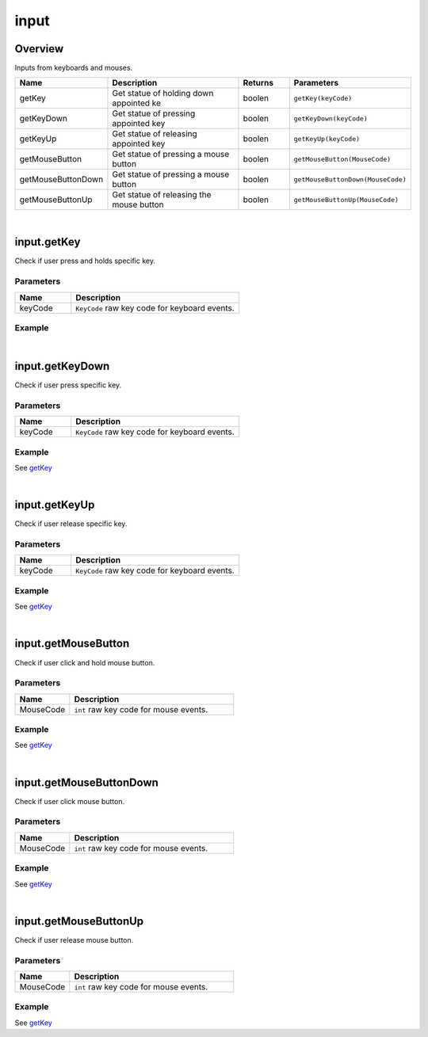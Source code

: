 ***************
input
***************

Overview
=========

Inputs from keyboards and mouses.

.. csv-table::
    :header: Name, Description, Returns, Parameters
    :widths: 5, 15,5,10

    getKey,Get statue of holding down appointed ke,boolen,``getKey(keyCode)``
    getKeyDown,Get statue of pressing appointed key,boolen,``getKeyDown(keyCode)``
    getKeyUp,Get statue of releasing appointed key,boolen,``getKeyUp(keyCode)``
    getMouseButton,Get statue of pressing a mouse button,boolen,``getMouseButton(MouseCode)``
    getMouseButtonDown,Get statue of pressing a mouse button,boolen,``getMouseButtonDown(MouseCode)``
    getMouseButtonUp,Get statue of releasing the mouse button,boolen,``getMouseButtonUp(MouseCode)``

|


input.getKey
=======================

Check if user press and holds specific key.

Parameters
^^^^^^^^^^^^

.. csv-table::
    :header: Name, Description
    :widths: 5, 15

    keyCode, "``KeyCode`` raw key code for keyboard events."


Example
^^^^^^^^^^
.. _getKey: 

.. code-block:: javascript
   :linenos:

    Player = { 
        obj : null,      
        function Update() {
                 //if user holds down key A, rotate obj -5 degree around its Y axis
                if (input.getKey(KeyCode.A))  this.obj.yaw(-5);

                //if user holds down key D, rotate obj 5 degree around its Y axis 
                if (input.getKey(KeyCode.D))  this.obj.yaw(5);

                //if user holds down key R, move obj to Vector3(3,0,3) in 2 seconds
                if (input.getKeyDown(KeyCode.R))  this.obj.moveTo(Vector3(3,0,3),2);


                //if user holds down key R, move obj to Vector3(-3,0,-3) in 2 second
                if (input.getKeyUp(KeyCode.R))  this.obj.moveTo(Vector3(-3,0,-3),2); 


                //if user clicks the left mouse button, print ' Pressed left click'
                if (input.getMouseButtonDown(0)) print("Pressed left click ");

                //if user clicks the right mouse button,print'Pressed right click'
                if (input.getMouseButtonDown(1)) print("Pressed right click "); 
            }
        }

    var obj = object.create("0bcba8ca78734b64a3dae3eb699a913c");

    var script = obj.addScript(Player);

    script.obj = obj;

    camera.enableMove = false;input.getKeyDown(keyCode);


|

input.getKeyDown
=======================

Check if user press specific key.

Parameters
^^^^^^^^^^^^

.. csv-table::
    :header: Name, Description
    :widths: 5, 15

    keyCode, "``KeyCode`` raw key code for keyboard events."


Example
^^^^^^^^^^

See `getKey`_ 

|

input.getKeyUp
=======================

Check if user release specific key.

Parameters
^^^^^^^^^^^^

.. csv-table::
    :header: Name, Description
    :widths: 5, 15

    keyCode, "``KeyCode`` raw key code for keyboard events."


Example
^^^^^^^^^^

See `getKey`_ 

|

input.getMouseButton
=======================

Check if user click and hold mouse button.

Parameters
^^^^^^^^^^^^

.. csv-table::
    :header: Name, Description
    :widths: 5, 15

    MouseCode, "``int`` raw key code for mouse events."


Example
^^^^^^^^^^

See `getKey`_ 

|

input.getMouseButtonDown
=========================

Check if user click mouse button.

Parameters
^^^^^^^^^^^^

.. csv-table::
    :header: Name, Description
    :widths: 5, 15

    MouseCode, "``int`` raw key code for mouse events."


Example
^^^^^^^^^^

See `getKey`_ 

|

input.getMouseButtonUp
=======================

Check if user release mouse button.

Parameters
^^^^^^^^^^^^

.. csv-table::
    :header: Name, Description
    :widths: 5, 15

    MouseCode, "``int`` raw key code for mouse events."


Example
^^^^^^^^^^

See `getKey`_ 



